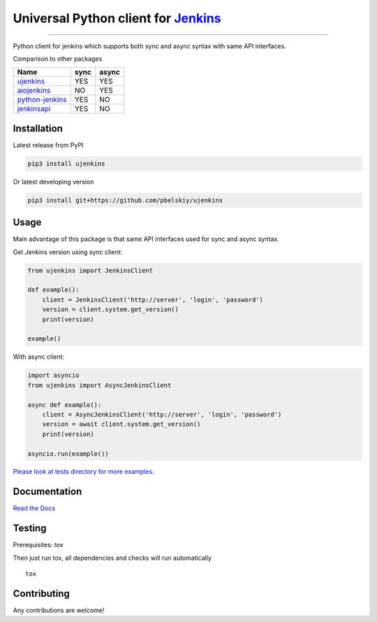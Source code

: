 Universal Python client for `Jenkins <http://jenkins.io>`_
==========================================================

|Build status|
|Docs status|
|Coverage status|
|Version status|
|Downloads status|

.. |Build status|
   image:: https://github.com/pbelskiy/ujenkins/workflows/Tests/badge.svg
.. |Docs status|
   image:: https://readthedocs.org/projects/ujenkins/badge/?version=latest
.. |Coverage status|
   image:: https://img.shields.io/coveralls/github/pbelskiy/ujenkins?label=Coverage
.. |Version status|
   image:: https://img.shields.io/pypi/pyversions/ujenkins?label=Python
.. |Downloads status|
   image:: https://img.shields.io/pypi/dm/ujenkins?color=1&label=Downloads

----

Python client for jenkins which supports both synс and async syntax with same API interfaces.


Comparison to other packages

+-------------------+-------+-------+
| Name              | sync  | async |
+===================+=======+=======+
| `ujenkins`_       |  YES  |  YES  |
+-------------------+-------+-------+
| `aiojenkins`_     |  NO   |  YES  |
+-------------------+-------+-------+
| `python-jenkins`_ |  YES  |  NO   |
+-------------------+-------+-------+
| `jenkinsapi`_     |  YES  |  NO   |
+-------------------+-------+-------+

.. _ujenkins: https://pypi.org/project/ujenkins/
.. _aiojenkins: https://pypi.org/project/aiojenkins/
.. _python-jenkins: https://pypi.org/project/python-jenkins/
.. _jenkinsapi: https://pypi.org/project/jenkinsapi/

Installation
------------

Latest release from PyPI

.. code:: shell

    pip3 install ujenkins

Or latest developing version

.. code:: shell

    pip3 install git+https://github.com/pbelskiy/ujenkins

Usage
-----

Main advantage of this package is that same API interfaces used for sync
and async syntax.

Get Jenkins version using sync client:

.. code:: python

    from ujenkins import JenkinsClient

    def example():
        client = JenkinsClient('http://server', 'login', 'password')
        version = client.system.get_version()
        print(version)

    example()

With async client:

.. code:: python

    import asyncio
    from ujenkins import AsyncJenkinsClient

    async def example():
        client = AsyncJenkinsClient('http://server', 'login', 'password')
        version = await client.system.get_version()
        print(version)

    asyncio.run(example())

`Please look at tests directory for more examples. <https://github.com/pbelskiy/ujenkins/tree/master/tests>`_

Documentation
-------------

`Read the Docs <https://ujenkins.readthedocs.io/en/latest/>`_

Testing
-------

Prerequisites: `tox`

Then just run tox, all dependencies and checks will run automatically

::

    tox

Contributing
------------

Any contributions are welcome!

